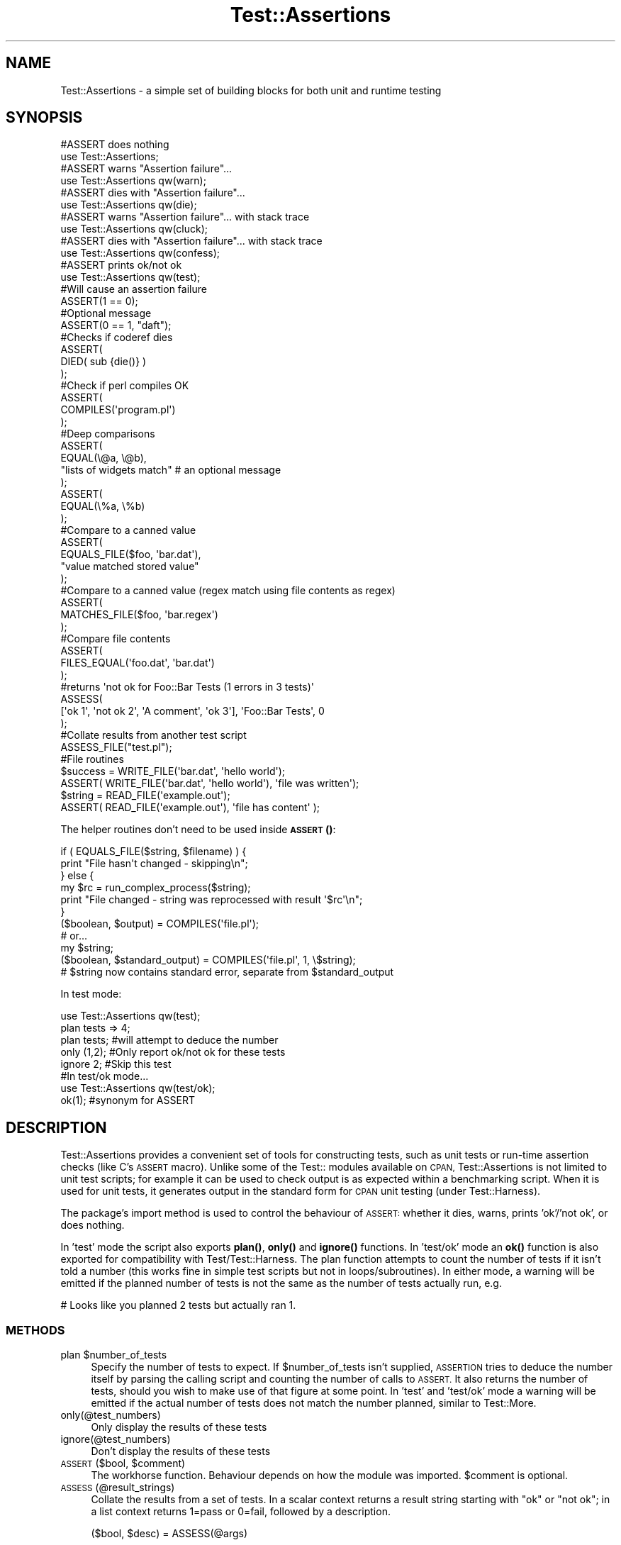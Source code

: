 .\" Automatically generated by Pod::Man 4.14 (Pod::Simple 3.40)
.\"
.\" Standard preamble:
.\" ========================================================================
.de Sp \" Vertical space (when we can't use .PP)
.if t .sp .5v
.if n .sp
..
.de Vb \" Begin verbatim text
.ft CW
.nf
.ne \\$1
..
.de Ve \" End verbatim text
.ft R
.fi
..
.\" Set up some character translations and predefined strings.  \*(-- will
.\" give an unbreakable dash, \*(PI will give pi, \*(L" will give a left
.\" double quote, and \*(R" will give a right double quote.  \*(C+ will
.\" give a nicer C++.  Capital omega is used to do unbreakable dashes and
.\" therefore won't be available.  \*(C` and \*(C' expand to `' in nroff,
.\" nothing in troff, for use with C<>.
.tr \(*W-
.ds C+ C\v'-.1v'\h'-1p'\s-2+\h'-1p'+\s0\v'.1v'\h'-1p'
.ie n \{\
.    ds -- \(*W-
.    ds PI pi
.    if (\n(.H=4u)&(1m=24u) .ds -- \(*W\h'-12u'\(*W\h'-12u'-\" diablo 10 pitch
.    if (\n(.H=4u)&(1m=20u) .ds -- \(*W\h'-12u'\(*W\h'-8u'-\"  diablo 12 pitch
.    ds L" ""
.    ds R" ""
.    ds C` ""
.    ds C' ""
'br\}
.el\{\
.    ds -- \|\(em\|
.    ds PI \(*p
.    ds L" ``
.    ds R" ''
.    ds C`
.    ds C'
'br\}
.\"
.\" Escape single quotes in literal strings from groff's Unicode transform.
.ie \n(.g .ds Aq \(aq
.el       .ds Aq '
.\"
.\" If the F register is >0, we'll generate index entries on stderr for
.\" titles (.TH), headers (.SH), subsections (.SS), items (.Ip), and index
.\" entries marked with X<> in POD.  Of course, you'll have to process the
.\" output yourself in some meaningful fashion.
.\"
.\" Avoid warning from groff about undefined register 'F'.
.de IX
..
.nr rF 0
.if \n(.g .if rF .nr rF 1
.if (\n(rF:(\n(.g==0)) \{\
.    if \nF \{\
.        de IX
.        tm Index:\\$1\t\\n%\t"\\$2"
..
.        if !\nF==2 \{\
.            nr % 0
.            nr F 2
.        \}
.    \}
.\}
.rr rF
.\" ========================================================================
.\"
.IX Title "Test::Assertions 3"
.TH Test::Assertions 3 "2006-08-10" "perl v5.32.0" "User Contributed Perl Documentation"
.\" For nroff, turn off justification.  Always turn off hyphenation; it makes
.\" way too many mistakes in technical documents.
.if n .ad l
.nh
.SH "NAME"
Test::Assertions \- a simple set of building blocks for both unit and runtime testing
.SH "SYNOPSIS"
.IX Header "SYNOPSIS"
.Vb 2
\&        #ASSERT does nothing
\&        use Test::Assertions;
\&        
\&        #ASSERT warns "Assertion failure"...
\&        use Test::Assertions qw(warn);
\&        
\&        #ASSERT dies with "Assertion failure"...
\&        use Test::Assertions qw(die);
\&        
\&        #ASSERT warns "Assertion failure"... with stack trace
\&        use Test::Assertions qw(cluck);
\&        
\&        #ASSERT dies with "Assertion failure"... with stack trace
\&        use Test::Assertions qw(confess);
\&        
\&        #ASSERT prints ok/not ok
\&        use Test::Assertions qw(test);
\&        
\&        #Will cause an assertion failure
\&        ASSERT(1 == 0);
\&        
\&        #Optional message
\&        ASSERT(0 == 1, "daft");
\&        
\&        #Checks if coderef dies
\&        ASSERT(
\&                DIED( sub {die()} )
\&        );
\&        
\&        #Check if perl compiles OK
\&        ASSERT(
\&                COMPILES(\*(Aqprogram.pl\*(Aq)
\&        );
\&        
\&        #Deep comparisons
\&        ASSERT(
\&                EQUAL(\e@a, \e@b),
\&                "lists of widgets match"        # an optional message
\&        );
\&        ASSERT(
\&                EQUAL(\e%a, \e%b)
\&        );
\&        
\&        #Compare to a canned value
\&        ASSERT(
\&                EQUALS_FILE($foo, \*(Aqbar.dat\*(Aq),
\&                "value matched stored value"
\&        );
\&        
\&        #Compare to a canned value (regex match using file contents as regex)
\&        ASSERT(
\&                MATCHES_FILE($foo, \*(Aqbar.regex\*(Aq)
\&        );
\&        
\&        #Compare file contents
\&        ASSERT(
\&                FILES_EQUAL(\*(Aqfoo.dat\*(Aq, \*(Aqbar.dat\*(Aq)
\&        );
\&        
\&        #returns \*(Aqnot ok for Foo::Bar Tests (1 errors in 3 tests)\*(Aq
\&        ASSESS(
\&                 [\*(Aqok 1\*(Aq, \*(Aqnot ok 2\*(Aq, \*(AqA comment\*(Aq, \*(Aqok 3\*(Aq], \*(AqFoo::Bar Tests\*(Aq, 0
\&        );
\&        
\&        #Collate results from another test script
\&        ASSESS_FILE("test.pl");
\&        
\&        #File routines
\&        $success = WRITE_FILE(\*(Aqbar.dat\*(Aq, \*(Aqhello world\*(Aq);
\&        ASSERT( WRITE_FILE(\*(Aqbar.dat\*(Aq, \*(Aqhello world\*(Aq), \*(Aqfile was written\*(Aq);
\&        $string = READ_FILE(\*(Aqexample.out\*(Aq);
\&        ASSERT( READ_FILE(\*(Aqexample.out\*(Aq), \*(Aqfile has content\*(Aq );
.Ve
.PP
The helper routines don't need to be used inside \s-1\fBASSERT\s0()\fR:
.PP
.Vb 6
\&        if ( EQUALS_FILE($string, $filename) ) {
\&                print "File hasn\*(Aqt changed \- skipping\en";
\&        } else {
\&                my $rc = run_complex_process($string);
\&                print "File changed \- string was reprocessed with result \*(Aq$rc\*(Aq\en";
\&        }
\&        
\&        ($boolean, $output) = COMPILES(\*(Aqfile.pl\*(Aq);
\&        # or...
\&        my $string;
\&        ($boolean, $standard_output) = COMPILES(\*(Aqfile.pl\*(Aq, 1, \e$string);
\&        # $string now contains standard error, separate from $standard_output
.Ve
.PP
In test mode:
.PP
.Vb 5
\&        use Test::Assertions qw(test);
\&        plan tests => 4;
\&        plan tests;                                     #will attempt to deduce the number
\&        only (1,2);                                     #Only report ok/not ok for these tests
\&        ignore 2;                                       #Skip this test
\&
\&        #In test/ok mode...
\&        use Test::Assertions qw(test/ok);
\&        ok(1);                                          #synonym for ASSERT
.Ve
.SH "DESCRIPTION"
.IX Header "DESCRIPTION"
Test::Assertions provides a convenient set of tools for constructing tests, such as unit tests or run-time assertion
checks (like C's \s-1ASSERT\s0 macro).
Unlike some of the Test:: modules available on \s-1CPAN,\s0 Test::Assertions is not limited to unit test scripts;
for example it can be used to check output is as expected within a benchmarking script.
When it is used for unit tests, it generates output in the standard form for \s-1CPAN\s0 unit testing (under Test::Harness).
.PP
The package's import method is used to control the behaviour of \s-1ASSERT:\s0 whether it dies,
warns, prints 'ok'/'not ok', or does nothing.
.PP
In 'test' mode the script also exports \fBplan()\fR, \fBonly()\fR and \fBignore()\fR functions.
In 'test/ok' mode an \fBok()\fR function is also exported for compatibility with Test/Test::Harness.
The plan function attempts to count the number of tests if it isn't told a number (this works fine in simple
test scripts but not in loops/subroutines). In either mode, a warning will be emitted if the planned number
of tests is not the same as the number of tests actually run, e.g.
.PP
.Vb 1
\&        # Looks like you planned 2 tests but actually ran 1.
.Ve
.SS "\s-1METHODS\s0"
.IX Subsection "METHODS"
.ie n .IP "plan $number_of_tests" 4
.el .IP "plan \f(CW$number_of_tests\fR" 4
.IX Item "plan $number_of_tests"
Specify the number of tests to expect. If \f(CW$number_of_tests\fR isn't supplied, \s-1ASSERTION\s0 tries to deduce the number
itself by parsing the calling script and counting the number of calls to \s-1ASSERT.\s0
It also returns the number of tests, should you wish to make use of that figure at some point.
In 'test' and 'test/ok' mode a warning will be emitted if the actual number of tests does not match the number planned,
similar to Test::More.
.IP "only(@test_numbers)" 4
.IX Item "only(@test_numbers)"
Only display the results of these tests
.IP "ignore(@test_numbers)" 4
.IX Item "ignore(@test_numbers)"
Don't display the results of these tests
.ie n .IP "\s-1ASSERT\s0($bool, $comment)" 4
.el .IP "\s-1ASSERT\s0($bool, \f(CW$comment\fR)" 4
.IX Item "ASSERT($bool, $comment)"
The workhorse function.  Behaviour depends on how the module was imported.
\&\f(CW$comment\fR is optional.
.IP "\s-1ASSESS\s0(@result_strings)" 4
.IX Item "ASSESS(@result_strings)"
Collate the results from a set of tests.
In a scalar context returns a result string starting with \*(L"ok\*(R" or \*(L"not ok\*(R"; in a list context returns 1=pass or 0=fail, followed by a description.
.Sp
.Vb 1
\& ($bool, $desc) = ASSESS(@args)
.Ve
.Sp
is equivalent to
.Sp
.Vb 1
\& ($bool, $desc) = INTERPRET(scalar ASSESS(@args))
.Ve
.ie n .IP "\s-1ASSESS_FILE\s0($file, $verbose, $timeout)" 4
.el .IP "\s-1ASSESS_FILE\s0($file, \f(CW$verbose\fR, \f(CW$timeout\fR)" 4
.IX Item "ASSESS_FILE($file, $verbose, $timeout)"
.Vb 2
\& $verbose is an optional boolean
\& default timeout is 60 seconds (0=never timeout)
.Ve
.Sp
In a scalar context returns a result string; in a list context returns 1=pass or 0=fail, followed by a description.
The timeout uses \fBalarm()\fR, but has no effect on platforms which do not implement \fBalarm()\fR.
.ie n .IP "($bool, $desc) = \s-1INTERPRET\s0($result_string)" 4
.el .IP "($bool, \f(CW$desc\fR) = \s-1INTERPRET\s0($result_string)" 4
.IX Item "($bool, $desc) = INTERPRET($result_string)"
Inteprets a result string.  \f(CW$bool\fR indicates 1=pass/0=fail; \f(CW$desc\fR is an optional description.
.ie n .IP "$bool = \s-1EQUAL\s0($item1, $item2)" 4
.el .IP "\f(CW$bool\fR = \s-1EQUAL\s0($item1, \f(CW$item2\fR)" 4
.IX Item "$bool = EQUAL($item1, $item2)"
Deep comparison of 2 data structures (i.e. references to some kind of structure) or scalars.
.ie n .IP "$bool = \s-1EQUALS_FILE\s0($string, $filename)" 4
.el .IP "\f(CW$bool\fR = \s-1EQUALS_FILE\s0($string, \f(CW$filename\fR)" 4
.IX Item "$bool = EQUALS_FILE($string, $filename)"
Compares a string with a canned value in a file.
.ie n .IP "$bool = \s-1MATCHES_FILE\s0($string, $regexfilename)" 4
.el .IP "\f(CW$bool\fR = \s-1MATCHES_FILE\s0($string, \f(CW$regexfilename\fR)" 4
.IX Item "$bool = MATCHES_FILE($string, $regexfilename)"
Compares a value with a regex that is read from a file. The regex has the '^' anchor prepended and the '$' anchor appended,
after being read in from the file.
Handy if you have random numbers or dates in your output.
.ie n .IP "$bool = \s-1FILES_EQUAL\s0($filename1, $filename2)" 4
.el .IP "\f(CW$bool\fR = \s-1FILES_EQUAL\s0($filename1, \f(CW$filename2\fR)" 4
.IX Item "$bool = FILES_EQUAL($filename1, $filename2)"
Test if 2 files' contents are identical
.ie n .IP "$bool = \s-1DIED\s0($coderef)" 4
.el .IP "\f(CW$bool\fR = \s-1DIED\s0($coderef)" 4
.IX Item "$bool = DIED($coderef)"
Test if the coderef died
.ie n .IP "\s-1COMPILES\s0($filename, $strict, $scalar_reference)" 4
.el .IP "\s-1COMPILES\s0($filename, \f(CW$strict\fR, \f(CW$scalar_reference\fR)" 4
.IX Item "COMPILES($filename, $strict, $scalar_reference)"
Test if the perl code in \f(CW$filename\fR compiles \s-1OK,\s0 like perl \-c.
If \f(CW$strict\fR is true, tests with the options \-Mstrict \-w.
.Sp
In scalar context it returns 1 if the code compiled, 0 otherwise. In list context it returns the same boolean,
followed by the output (that is, standard output and standard error \fBcombined\fR) of the syntax check.
.Sp
If \f(CW$scalar_reference\fR is supplied and is a scalar reference then the standard output and standard
error of the syntax check subprocess will be captured \fBseparately\fR. Standard error
will be put into this scalar \- IO::CaptureOutput is loaded on demand to do this \-
and standard output will be returned as described above.
.ie n .IP "$contents = \s-1READ_FILE\s0($filename)" 4
.el .IP "\f(CW$contents\fR = \s-1READ_FILE\s0($filename)" 4
.IX Item "$contents = READ_FILE($filename)"
Reads the specified file and returns the contents.
Returns undef if file cannot be read.
.ie n .IP "$success = \s-1WRITE_FILE\s0($filename, $contents)" 4
.el .IP "\f(CW$success\fR = \s-1WRITE_FILE\s0($filename, \f(CW$contents\fR)" 4
.IX Item "$success = WRITE_FILE($filename, $contents)"
Writes the given contents to the specified file.
Returns undef if file cannot be written.
.SH "OVERHEAD"
.IX Header "OVERHEAD"
When Test::Assertions is imported with no arguments, \s-1ASSERT\s0 is aliased to an empty coderef.
If this is still too much runtime overhead for you, you can use a constant to optimise out \s-1ASSERT\s0 statements at compile time.
See the section on runtime testing in Test::Assertions::Manual for a discussion of overheads, some examples and some benchmark results.
.SH "DEPENDENCIES"
.IX Header "DEPENDENCIES"
The following modules are loaded on demand:
.PP
.Vb 5
\& Carp
\& File::Spec
\& Test::More
\& File::Compare
\& IO::CaptureOutput
.Ve
.SH "RELATED MODULES"
.IX Header "RELATED MODULES"
.IP "Test and Test::Simple" 4
.IX Item "Test and Test::Simple"
Minimal unit testing modules
.IP "Test::More" 4
.IX Item "Test::More"
Richer unit testing toolkit compatible with Test and Test::Simple
.IP "Carp::Assert" 4
.IX Item "Carp::Assert"
Runtime testing toolkit
.SH "TODO"
.IX Header "TODO"
.Vb 4
\&        \- Declare ASSERT() with :assertions attribute in versions of perl >= 5.9
\&          so it can be optimised away at runtime. It should be possible to declare
\&          the attribute conditionally in a BEGIN block (with eval) for backwards
\&          compatibility
.Ve
.SH "SEE ALSO"
.IX Header "SEE ALSO"
Test::Assertions::Manual \- A guide to using Test::Assertions
.SH "VERSION"
.IX Header "VERSION"
\&\f(CW$Revision:\fR 1.54 $ on \f(CW$Date:\fR 2006/08/07 10:44:42 $ by \f(CW$Author:\fR simonf $
.SH "AUTHOR"
.IX Header "AUTHOR"
John Alden with additions from Piers Kent and Simon Flack 
<cpan _at_ bbc _dot_ co _dot_ uk>
.SH "COPYRIGHT"
.IX Header "COPYRIGHT"
(c) \s-1BBC 2005.\s0 This program is free software; you can redistribute it and/or modify it under the \s-1GNU GPL.\s0
.PP
See the file \s-1COPYING\s0 in this distribution, or http://www.gnu.org/licenses/gpl.txt
